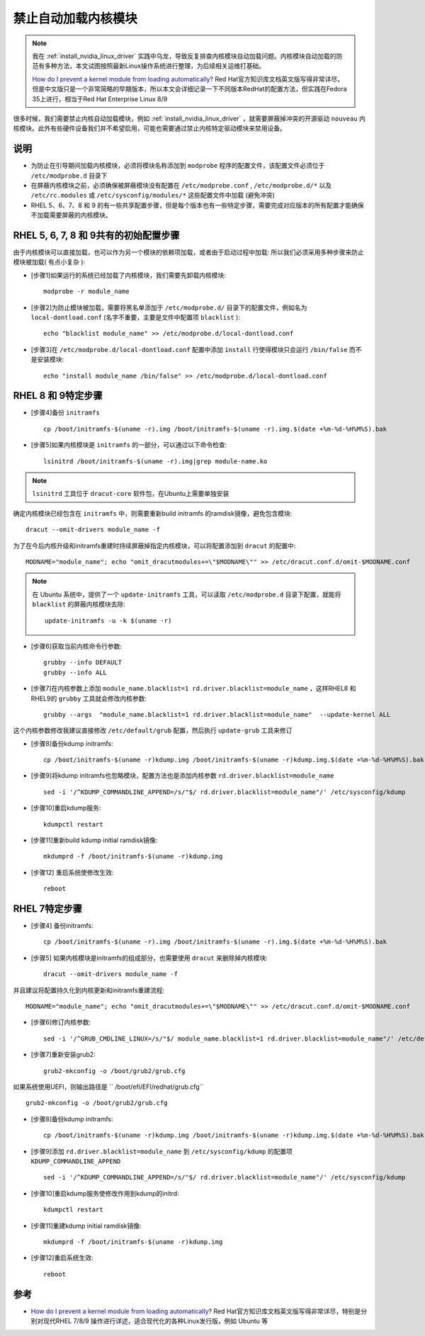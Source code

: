 .. _kernel_modules_blacklist:

=================================
禁止自动加载内核模块
=================================

.. note::

   我在 :ref:`install_nvidia_linux_driver` 实践中乌龙，导致反复排查内核模块自动加载问题。内核模块自动加载的防范有多种方法，本文试图按照最新Linux操作系统进行整理，为后续相关运维打基础。
   
   `How do I prevent a kernel module from loading automatically? <https://access.redhat.com/solutions/41278#EarlyBootStageModuleUnloading>`_ Red Hat官方知识库文档英文版写得非常详尽，但是中文版只是一个非常简略的早期版本，所以本文会详细记录一下不同版本RedHat的配置方法，但实践在Fedora 35上进行，相当于Red Hat Enterprise Linux 8/9

很多时候，我们需要禁止内核自动加载模块，例如 :ref:`install_nvidia_linux_driver` ，就需要屏蔽掉冲突的开源驱动 ``nouveau`` 内核模块。此外有些硬件设备我们并不希望启用，可能也需要通过禁止内核特定驱动模块来禁用设备。

说明
======

- 为防止在引导期间加载内核模块，必须将模块名称添加到 ``modprobe`` 程序的配置文件，该配置文件必须位于 ``/etc/modprobe.d`` 目录下
- 在屏蔽内核模块之前，必须确保被屏蔽模块没有配置在 ``/etc/modprobe.conf`` , ``/etc/modprobe.d/*`` 以及 ``/etc/rc.modules`` 或 ``/etc/sysconfig/modules/*`` 这些配置文件中加载 (避免冲突)
- RHEL 5、6、7、8 和 9 的有一些共享配置步骤，但是每个版本也有一些特定步骤，需要完成对应版本的所有配置才能确保不加载需要屏蔽的内核模块。

RHEL 5, 6, 7, 8 和 9共有的初始配置步骤
=========================================

由于内核模块可以直接加载，也可以作为另一个模块的依赖项加载，或者由于启动过程中加载: 所以我们必须采用多种步骤来防止模块被加载( 有点小复杂 ):

- [步骤1]如果运行的系统已经加载了内核模块，我们需要先卸载内核模块::

   modprobe -r module_name

- [步骤2]为防止模块被加载，需要将黑名单添加于 ``/etc/modprobe.d/`` 目录下的配置文件，例如名为 ``local-dontload.conf`` (名字不重要，主要是文件中配置项 ``blacklist`` )::

   echo "blacklist module_name" >> /etc/modprobe.d/local-dontload.conf

- [步骤3]在 ``/etc/modprobe.d/local-dontload.conf`` 配置中添加 ``install`` 行使得模块只会运行 ``/bin/false`` 而不是安装模块::

   echo "install module_name /bin/false" >> /etc/modprobe.d/local-dontload.conf

RHEL 8 和 9特定步骤
====================

- [步骤4]备份 ``initramfs`` ::

   cp /boot/initramfs-$(uname -r).img /boot/initramfs-$(uname -r).img.$(date +%m-%d-%H%M%S).bak

- [步骤5]如果内核模块是 ``initramfs`` 的一部分，可以通过以下命令检查::

   lsinitrd /boot/initramfs-$(uname -r).img|grep module-name.ko

.. note::

   ``lsinitrd`` 工具位于 ``dracut-core`` 软件包，在Ubuntu上需要单独安装

确定内核模块已经包含在 ``initramfs`` 中，则需要重新build initramfs 的ramdisk镜像，避免包含模块::

   dracut --omit-drivers module_name -f

为了在今后内核升级和initramfs重建时持续屏蔽掉指定内核模块，可以将配置添加到 ``dracut`` 的配置中::

   MODNAME="module_name"; echo "omit_dracutmodules+=\"$MODNAME\"" >> /etc/dracut.conf.d/omit-$MODNAME.conf

.. note::

   在 Ubuntu 系统中，提供了一个 ``update-initramfs`` 工具，可以读取 ``/etc/modprobe.d`` 目录下配置，就能将 ``blacklist`` 的屏蔽内核模块去除::

      update-initramfs -u -k $(uname -r)

- [步骤6]获取当前内核命令行参数::

   grubby --info DEFAULT
   grubby --info ALL

- [步骤7]在内核参数上添加 ``module_name.blacklist=1 rd.driver.blacklist=module_name`` ，这样RHEL8 和RHEL9的 ``grubby`` 工具就会修改内核参数::

   grubby --args  "module_name.blacklist=1 rd.driver.blacklist=module_name"  --update-kernel ALL

这个内核参数修改我建议直接修改 ``/etc/default/grub`` 配置，然后执行 ``update-grub`` 工具来修订

- [步骤8]备份kdump initramfs::

   cp /boot/initramfs-$(uname -r)kdump.img /boot/initramfs-$(uname -r)kdump.img.$(date +%m-%d-%H%M%S).bak

- [步骤9]将kdump initramfs也忽略模块，配置方法也是添加内核参数 ``rd.driver.blacklist=module_name`` ::

   sed -i '/^KDUMP_COMMANDLINE_APPEND=/s/"$/ rd.driver.blacklist=module_name"/' /etc/sysconfig/kdump

- [步骤10]重启kdump服务::

   kdumpctl restart

- [步骤11]重新build kdump initial ramdisk镜像::

   mkdumprd -f /boot/initramfs-$(uname -r)kdump.img

- [步骤12] 重启系统使修改生效::

   reboot

RHEL 7特定步骤
====================

- [步骤4] 备份initramfs::

   cp /boot/initramfs-$(uname -r).img /boot/initramfs-$(uname -r).img.$(date +%m-%d-%H%M%S).bak

- [步骤5] 如果内核模块是initramfs的组成部分，也需要使用 ``dracut`` 来删除掉内核模块::

   dracut --omit-drivers module_name -f

并且建议将配置持久化到内核更新和initramfs重建流程::

   MODNAME="module_name"; echo "omit_dracutmodules+=\"$MODNAME\"" >> /etc/dracut.conf.d/omit-$MODNAME.conf

- [步骤6]修订内核参数::

   sed -i '/^GRUB_CMDLINE_LINUX=/s/"$/ module_name.blacklist=1 rd.driver.blacklist=module_name"/' /etc/default/grub

- [步骤7]重新安装grub2::

   grub2-mkconfig -o /boot/grub2/grub.cfg

如果系统使用UEFI，则输出路径是 `` /boot/efi/EFI/redhat/grub.cfg`` ::

   grub2-mkconfig -o /boot/grub2/grub.cfg

- [步骤8]备份kdump initramfs::

   cp /boot/initramfs-$(uname -r)kdump.img /boot/initramfs-$(uname -r)kdump.img.$(date +%m-%d-%H%M%S).bak

- [步骤9]添加 ``rd.driver.blacklist=module_name`` 到 ``/etc/sysconfig/kdump`` 的配置项 ``KDUMP_COMMANDLINE_APPEND`` ::

   sed -i '/^KDUMP_COMMANDLINE_APPEND=/s/"$/ rd.driver.blacklist=module_name"/' /etc/sysconfig/kdump

- [步骤10]重启kdump服务使修改作用到kdump的initrd::

   kdumpctl restart

- [步骤11]重建kdump initial ramdisk镜像::

   mkdumprd -f /boot/initramfs-$(uname -r)kdump.img

- [步骤12]重启系统生效::

   reboot

参考
=======

- `How do I prevent a kernel module from loading automatically? <https://access.redhat.com/solutions/41278#EarlyBootStageModuleUnloading>`_ Red Hat官方知识库文档英文版写得非常详尽，特别是分别对现代RHEL 7/8/9 操作进行详述，适合现代化的各种Linux发行版，例如 Ubuntu 等
